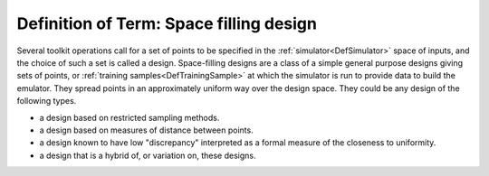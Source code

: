 .. _DefSpaceFillingDesign:

Definition of Term: Space filling design
========================================

Several toolkit operations call for a set of points to be specified in
the :ref:`simulator<DefSimulator>` space of inputs, and the choice of
such a set is called a design. Space-filling designs are a class of a
simple general purpose designs giving sets of points, or :ref:`training
samples<DefTrainingSample>` at which the simulator is run to
provide data to build the emulator. They spread points in an
approximately uniform way over the design space. They could be any
design of the following types.

-  a design based on restricted sampling methods.
-  a design based on measures of distance between points.
-  a design known to have low "discrepancy" interpreted as a formal
   measure of the closeness to uniformity.
-  a design that is a hybrid of, or variation on, these designs.
